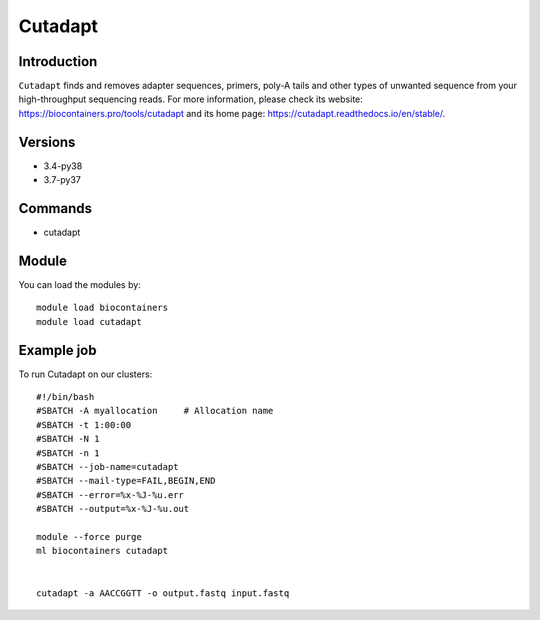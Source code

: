 .. _backbone-label:

Cutadapt
==============================

Introduction
~~~~~~~~
``Cutadapt`` finds and removes adapter sequences, primers, poly-A tails and other types of unwanted sequence from your high-throughput sequencing reads. For more information, please check its website: https://biocontainers.pro/tools/cutadapt and its home page: https://cutadapt.readthedocs.io/en/stable/.

Versions
~~~~~~~~
- 3.4-py38
- 3.7-py37

Commands
~~~~~~~
- cutadapt

Module
~~~~~~~~
You can load the modules by::
    
    module load biocontainers
    module load cutadapt

Example job
~~~~~
To run Cutadapt on our clusters::

    #!/bin/bash
    #SBATCH -A myallocation     # Allocation name 
    #SBATCH -t 1:00:00
    #SBATCH -N 1
    #SBATCH -n 1
    #SBATCH --job-name=cutadapt
    #SBATCH --mail-type=FAIL,BEGIN,END
    #SBATCH --error=%x-%J-%u.err
    #SBATCH --output=%x-%J-%u.out

    module --force purge
    ml biocontainers cutadapt
    

    cutadapt -a AACCGGTT -o output.fastq input.fastq
